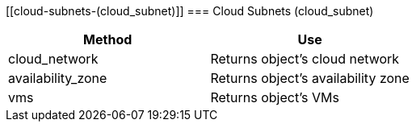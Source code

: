 [[cloud-subnets-(cloud_subnet)]]
=== Cloud Subnets (cloud_subnet)

[cols="1,1", frame="all", options="header"]
|===
| 
						
							Method
						
					
| 
						
							Use
						
					

| 
						
							cloud_network
						
					
| 
						
							Returns object's cloud network
						
					

| 
						
							availability_zone
						
					
| 
						
							Returns object's availability zone
						
					

| 
						
							vms
						
					
| 
						
							Returns object's VMs
						
					
|===
